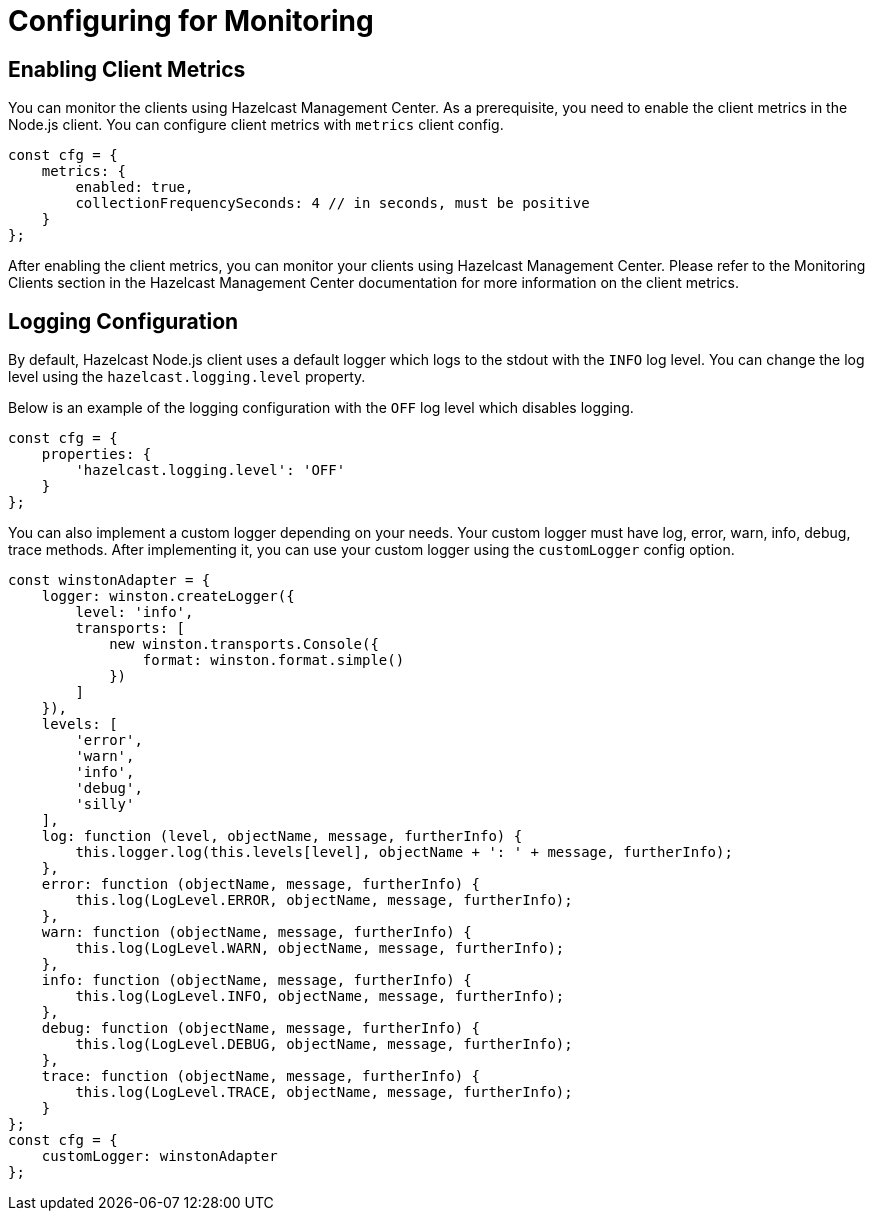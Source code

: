 = Configuring for Monitoring

== Enabling Client Metrics

You can monitor the clients using Hazelcast Management Center.
As a prerequisite, you need to enable the client metrics in the Node.js client.
You can configure client metrics with `metrics` client config.

[source,javascript]
----
const cfg = {
    metrics: {
        enabled: true,
        collectionFrequencySeconds: 4 // in seconds, must be positive
    }
};
----

After enabling the client metrics, you can monitor your clients using Hazelcast Management Center. Please refer to the Monitoring Clients section in the Hazelcast Management Center documentation for more information on the client metrics.

== Logging Configuration

By default, Hazelcast Node.js client uses a default logger which logs to the stdout with the `INFO` log level. You can change the log level using the `hazelcast.logging.level` property.

Below is an example of the logging configuration with the `OFF` log level which disables logging.

[source,javascript]
----
const cfg = {
    properties: {
        'hazelcast.logging.level': 'OFF'
    }
};
----

You can also implement a custom logger depending on your needs. Your custom logger must have
log, error, warn, info, debug, trace methods. After implementing it, you can use your custom logger using the `customLogger` config option.

[source,javascript]
----
const winstonAdapter = {
    logger: winston.createLogger({
        level: 'info',
        transports: [
            new winston.transports.Console({
                format: winston.format.simple()
            })
        ]
    }),
    levels: [
        'error',
        'warn',
        'info',
        'debug',
        'silly'
    ],
    log: function (level, objectName, message, furtherInfo) {
        this.logger.log(this.levels[level], objectName + ': ' + message, furtherInfo);
    },
    error: function (objectName, message, furtherInfo) {
        this.log(LogLevel.ERROR, objectName, message, furtherInfo);
    },
    warn: function (objectName, message, furtherInfo) {
        this.log(LogLevel.WARN, objectName, message, furtherInfo);
    },
    info: function (objectName, message, furtherInfo) {
        this.log(LogLevel.INFO, objectName, message, furtherInfo);
    },
    debug: function (objectName, message, furtherInfo) {
        this.log(LogLevel.DEBUG, objectName, message, furtherInfo);
    },
    trace: function (objectName, message, furtherInfo) {
        this.log(LogLevel.TRACE, objectName, message, furtherInfo);
    }
};
const cfg = {
    customLogger: winstonAdapter
};
----